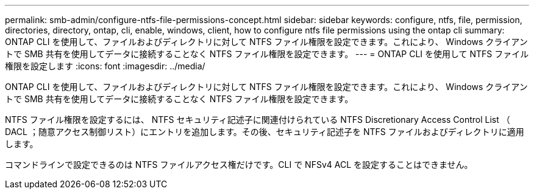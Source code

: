 ---
permalink: smb-admin/configure-ntfs-file-permissions-concept.html 
sidebar: sidebar 
keywords: configure, ntfs, file, permission, directories, directory, ontap, cli, enable, windows, client, how to configure ntfs file permissions using the ontap cli 
summary: ONTAP CLI を使用して、ファイルおよびディレクトリに対して NTFS ファイル権限を設定できます。これにより、 Windows クライアントで SMB 共有を使用してデータに接続することなく NTFS ファイル権限を設定できます。 
---
= ONTAP CLI を使用して NTFS ファイル権限を設定します
:icons: font
:imagesdir: ../media/


[role="lead"]
ONTAP CLI を使用して、ファイルおよびディレクトリに対して NTFS ファイル権限を設定できます。これにより、 Windows クライアントで SMB 共有を使用してデータに接続することなく NTFS ファイル権限を設定できます。

NTFS ファイル権限を設定するには、 NTFS セキュリティ記述子に関連付けられている NTFS Discretionary Access Control List （ DACL ；随意アクセス制御リスト）にエントリを追加します。その後、セキュリティ記述子を NTFS ファイルおよびディレクトリに適用します。

コマンドラインで設定できるのは NTFS ファイルアクセス権だけです。CLI で NFSv4 ACL を設定することはできません。
